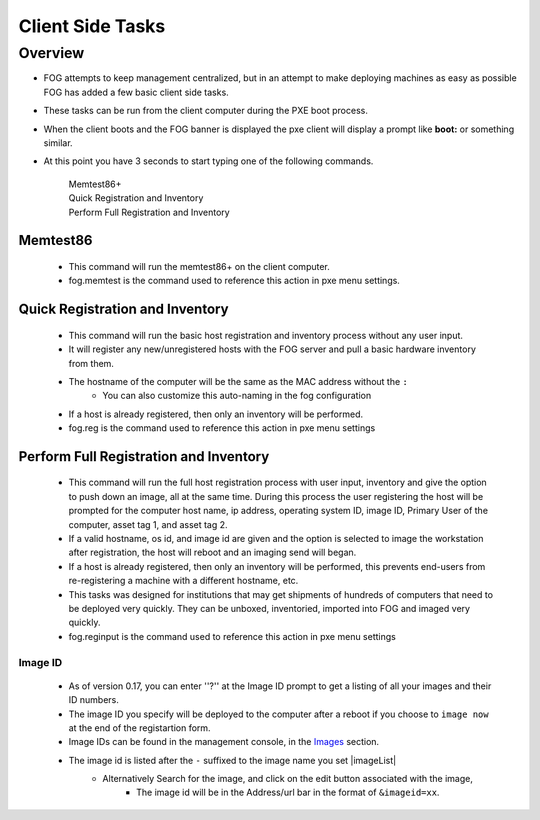 -----------------
Client Side Tasks
-----------------

Overview
========

- FOG attempts to keep management centralized, but in an attempt to make deploying machines as easy as possible FOG has added a few basic client side tasks.
- These tasks can be run from the client computer during the PXE boot process.  
- When the client boots and the FOG banner is displayed the pxe client will display a prompt like **boot:** or something similar.
- At this point you have 3 seconds to start typing one of the following commands.  

    | Memtest86+
    | Quick Registration and Inventory
    | Perform Full Registration and Inventory

Memtest86
---------

    - This command will run the memtest86+ on the client computer.
    - fog.memtest is the command used to reference this action in pxe menu settings.

Quick Registration and Inventory
--------------------------------

    - This command will run the basic host registration and inventory process without any user input.
    - It will register any new/unregistered hosts with the FOG server and pull a basic hardware inventory from them.
    - The hostname of the computer will be the same as the MAC address without the ``:``
        - You can also customize this auto-naming in the fog configuration
    - If a host is already registered, then only an inventory will be performed.
    - fog.reg is the command used to reference this action in pxe menu settings

Perform Full Registration and Inventory
---------------------------------------

    - This command will run the full host registration process with user input, inventory and give the option to push down an image, all at the same time.  During this process the user registering the host will be prompted for the computer host name, ip address, operating system ID, image ID, Primary User of the computer, asset tag 1, and asset tag 2.
    - If a valid hostname, os id, and image id are given and the option is selected to image the workstation after registration, the host will reboot and an imaging send will began.  
    - If a host is already registered, then only an inventory will be performed, this prevents end-users from re-registering a machine with a different hostname, etc.
    - This tasks was designed for institutions that may get shipments of hundreds of computers that need to be deployed very quickly.  They can be unboxed, inventoried, imported into FOG and imaged very quickly.  
    - fog.reginput is the command used to reference this action in pxe menu settings

Image ID
########

    - As of version 0.17, you can enter ''?'' at the Image ID prompt to get a listing of all your images and their ID numbers.
    - The image ID you specify will be deployed to the computer after a reboot if you choose to ``image now`` at the end of the registartion form. 
    - Image IDs can be found in the management console, in the `Images <Image Management>`_ section.
    - The image id is listed after the ``-`` suffixed to the image name you set |imageList|
        - Alternatively Search for the image, and click on the edit button associated with the image, 
            - The image id will be in the Address/url bar in the format of ``&imageid=xx``.
